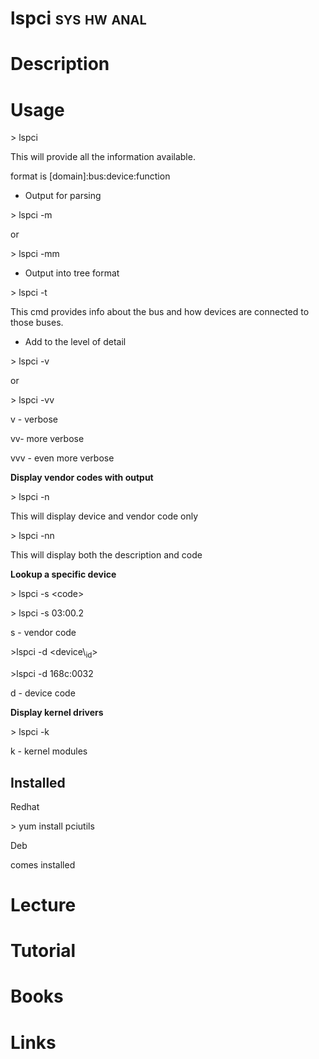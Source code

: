 #+TAGS: sys hw anal


* lspci								:sys:hw:anal:
* Description
* Usage

> lspci

This will provide all the information available.

format is [domain]:bus:device:function

+ Output for parsing

> lspci -m

or

> lspci -mm

+ Output into tree format

> lspci -t 

This cmd provides info about the bus and how devices are connected to
those buses.

+ Add to the level of detail

> lspci -v

or

> lspci -vv

v - verbose

vv- more verbose

vvv - even more verbose

*Display vendor codes with output*

> lspci -n

This will display device and vendor code only

> lspci -nn

This will display both the description and code

*Lookup a specific device*

> lspci -s <code>

> lspci -s 03:00.2

s - vendor code

>lspci -d <device\_id>

>lspci -d 168c:0032

d - device code

*Display kernel drivers*

> lspci -k

k - kernel modules
** Installed

Redhat

> yum install pciutils

Deb

comes installed

* Lecture
* Tutorial
* Books
* Links
